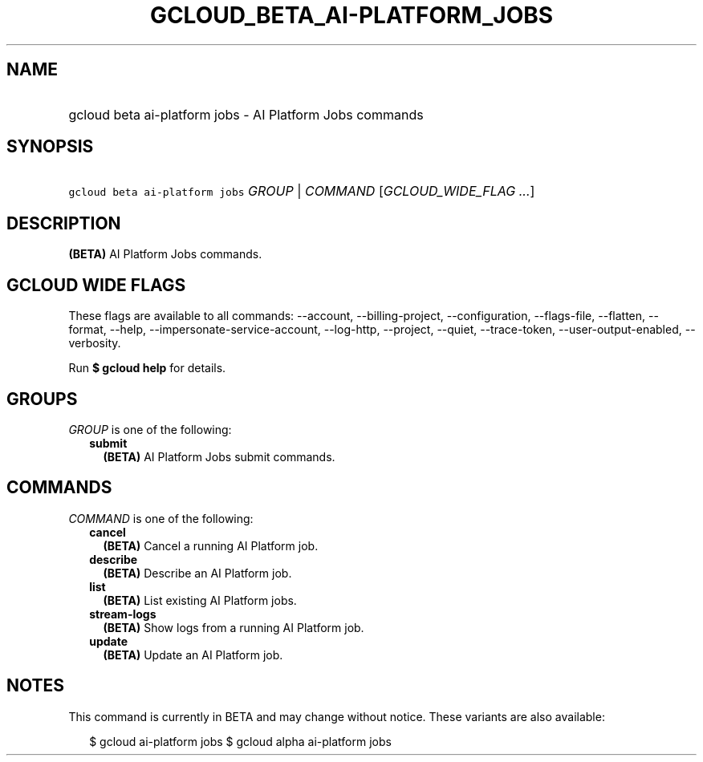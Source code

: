 
.TH "GCLOUD_BETA_AI\-PLATFORM_JOBS" 1



.SH "NAME"
.HP
gcloud beta ai\-platform jobs \- AI Platform Jobs commands



.SH "SYNOPSIS"
.HP
\f5gcloud beta ai\-platform jobs\fR \fIGROUP\fR | \fICOMMAND\fR [\fIGCLOUD_WIDE_FLAG\ ...\fR]



.SH "DESCRIPTION"

\fB(BETA)\fR AI Platform Jobs commands.



.SH "GCLOUD WIDE FLAGS"

These flags are available to all commands: \-\-account, \-\-billing\-project,
\-\-configuration, \-\-flags\-file, \-\-flatten, \-\-format, \-\-help,
\-\-impersonate\-service\-account, \-\-log\-http, \-\-project, \-\-quiet,
\-\-trace\-token, \-\-user\-output\-enabled, \-\-verbosity.

Run \fB$ gcloud help\fR for details.



.SH "GROUPS"

\f5\fIGROUP\fR\fR is one of the following:

.RS 2m
.TP 2m
\fBsubmit\fR
\fB(BETA)\fR AI Platform Jobs submit commands.


.RE
.sp

.SH "COMMANDS"

\f5\fICOMMAND\fR\fR is one of the following:

.RS 2m
.TP 2m
\fBcancel\fR
\fB(BETA)\fR Cancel a running AI Platform job.

.TP 2m
\fBdescribe\fR
\fB(BETA)\fR Describe an AI Platform job.

.TP 2m
\fBlist\fR
\fB(BETA)\fR List existing AI Platform jobs.

.TP 2m
\fBstream\-logs\fR
\fB(BETA)\fR Show logs from a running AI Platform job.

.TP 2m
\fBupdate\fR
\fB(BETA)\fR Update an AI Platform job.


.RE
.sp

.SH "NOTES"

This command is currently in BETA and may change without notice. These variants
are also available:

.RS 2m
$ gcloud ai\-platform jobs
$ gcloud alpha ai\-platform jobs
.RE

